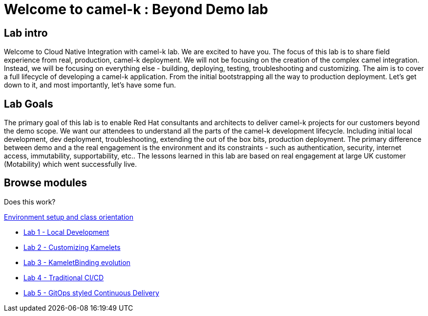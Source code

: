 = Welcome to camel-k : Beyond Demo lab
:page-layout: home
:!sectids:

[.text-center.strong]
== Lab intro

Welcome to Cloud Native Integration with camel-k lab. We are excited to have you. The focus of this lab is to share field experience from real, production, camel-k deployment. We will not be focusing on the creation of the complex camel integration. Instead, we will be focusing on everything else - building, deploying, testing, troubleshooting and customizing. The aim is to cover a full lifecycle of developing a camel-k application. From the initial bootstrapping all the way to production deployment. Let's get down to it, and most importantly, let's have some fun.

== Lab Goals
The primary goal of this lab is to enable Red Hat consultants and architects to deliver camel-k projects for our customers beyond the demo scope. We want our attendees to understand all the parts of the camel-k development lifecycle. Including initial local development, dev deployment, troubleshooting, extending the out of the box bits, production deployment. The primary difference between demo and a the real engagement is the environment and its constraints - such as authentication, security, internet access, immutability, supportability, etc.. The lessons learned in this lab are based on real engagement at large UK customer (Motability) which went successfully live.

[.tiles.browse]
== Browse modules

Does this work?

[.tile]
xref:01-setup.adoc[Environment setup and class orientation]

[.tile]
* xref:lab1.adoc[Lab 1 - Local Development]

[.tile]
* xref:lab2.adoc[Lab 2 - Customizing Kamelets]

[.tile]
* xref:lab3.adoc[Lab 3 - KameletBinding evolution]

[.tile]
* xref:lab4.adoc[Lab 4 - Traditional CI/CD]

[.tile]
* xref:lab5.adoc[Lab 5 - GitOps styled Continuous Delivery]
